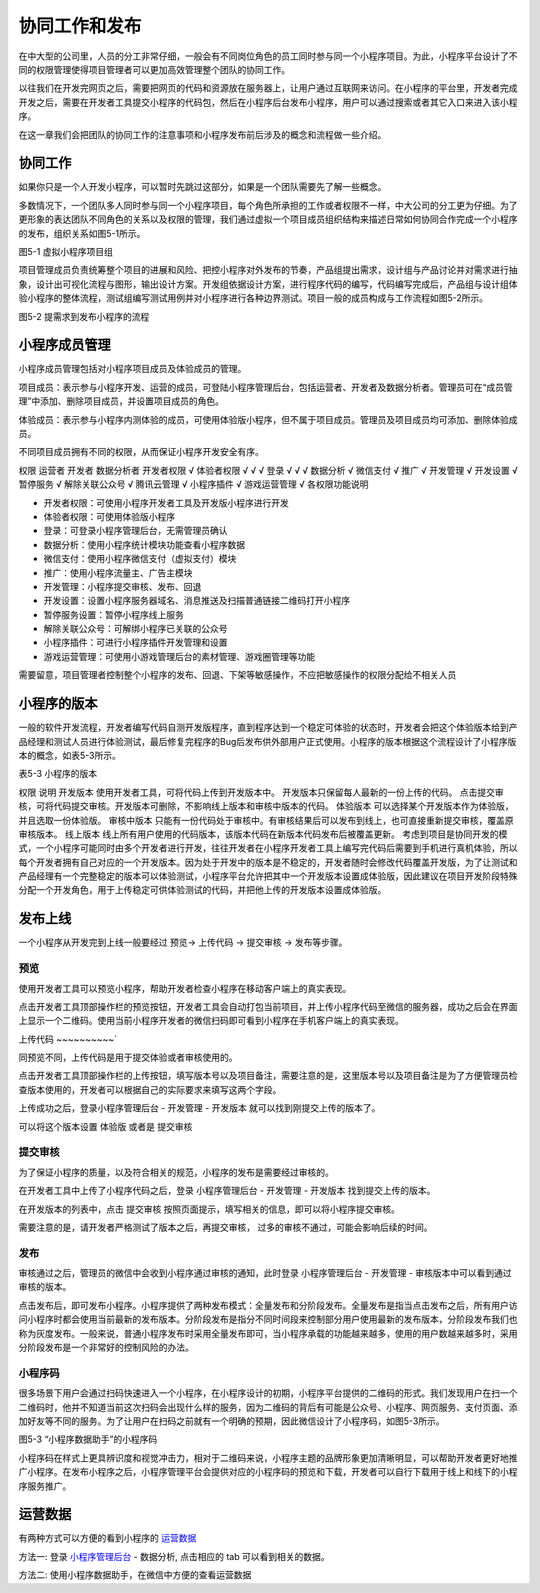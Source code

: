 协同工作和发布
===================
在中大型的公司里，人员的分工非常仔细，一般会有不同岗位角色的员工同时参与同一个小程序项目。为此，小程序平台设计了不同的权限管理使得项目管理者可以更加高效管理整个团队的协同工作。

以往我们在开发完网页之后，需要把网页的代码和资源放在服务器上，让用户通过互联网来访问。在小程序的平台里，开发者完成开发之后，需要在开发者工具提交小程序的代码包，然后在小程序后台发布小程序，用户可以通过搜索或者其它入口来进入该小程序。

在这一章我们会把团队的协同工作的注意事项和小程序发布前后涉及的概念和流程做一些介绍。

协同工作
--------------------

如果你只是一个人开发小程序，可以暂时先跳过这部分，如果是一个团队需要先了解一些概念。

多数情况下，一个团队多人同时参与同一个小程序项目，每个角色所承担的工作或者权限不一样，中大公司的分工更为仔细。为了更形象的表达团队不同角色的关系以及权限的管理，我们通过虚拟一个项目成员组织结构来描述日常如何协同合作完成一个小程序的发布，组织关系如图5-1所示。

.. image:: https://developers.weixin.qq.com/miniprogram/dev/image/quickstart/basic/5.1.png?t=19041921

图5-1 虚拟小程序项目组

项目管理成员负责统筹整个项目的进展和风险、把控小程序对外发布的节奏，产品组提出需求，设计组与产品讨论并对需求进行抽象，设计出可视化流程与图形，输出设计方案。开发组依据设计方案，进行程序代码的编写，代码编写完成后，产品组与设计组体验小程序的整体流程，测试组编写测试用例并对小程序进行各种边界测试。项目一般的成员构成与工作流程如图5-2所示。

.. image:: https://developers.weixin.qq.com/miniprogram/dev/image/quickstart/basic/5.2.png?t=19041921

图5-2 提需求到发布小程序的流程

小程序成员管理
--------------------

小程序成员管理包括对小程序项目成员及体验成员的管理。

项目成员：表示参与小程序开发、运营的成员，可登陆小程序管理后台，包括运营者、开发者及数据分析者。管理员可在“成员管理”中添加、删除项目成员，并设置项目成员的角色。

体验成员：表示参与小程序内测体验的成员，可使用体验版小程序，但不属于项目成员。管理员及项目成员均可添加、删除体验成员。

不同项目成员拥有不同的权限，从而保证小程序开发安全有序。

权限	运营者	开发者	数据分析者
开发者权限		√
体验者权限	√	√	√
登录	√	√	√
数据分析			√
微信支付	√
推广	√
开发管理	√
开发设置		√
暂停服务	√
解除关联公众号	√
腾讯云管理		√
小程序插件	√
游戏运营管理	√
各权限功能说明

- 开发者权限：可使用小程序开发者工具及开发版小程序进行开发
- 体验者权限：可使用体验版小程序
- 登录：可登录小程序管理后台，无需管理员确认
- 数据分析：使用小程序统计模块功能查看小程序数据
- 微信支付：使用小程序微信支付（虚拟支付）模块
- 推广：使用小程序流量主、广告主模块
- 开发管理：小程序提交审核、发布、回退
- 开发设置：设置小程序服务器域名、消息推送及扫描普通链接二维码打开小程序
- 暂停服务设置：暂停小程序线上服务
- 解除关联公众号：可解绑小程序已关联的公众号
- 小程序插件：可进行小程序插件开发管理和设置
- 游戏运营管理：可使用小游戏管理后台的素材管理、游戏圈管理等功能

需要留意，项目管理者控制整个小程序的发布、回退、下架等敏感操作，不应把敏感操作的权限分配给不相关人员

小程序的版本
--------------------

一般的软件开发流程，开发者编写代码自测开发版程序，直到程序达到一个稳定可体验的状态时，开发者会把这个体验版本给到产品经理和测试人员进行体验测试，最后修复完程序的Bug后发布供外部用户正式使用。小程序的版本根据这个流程设计了小程序版本的概念，如表5-3所示。

表5-3 小程序的版本

权限	说明
开发版本	使用开发者工具，可将代码上传到开发版本中。 开发版本只保留每人最新的一份上传的代码。
点击提交审核，可将代码提交审核。开发版本可删除，不影响线上版本和审核中版本的代码。
体验版本	可以选择某个开发版本作为体验版，并且选取一份体验版。
审核中版本	只能有一份代码处于审核中。有审核结果后可以发布到线上，也可直接重新提交审核，覆盖原审核版本。
线上版本	线上所有用户使用的代码版本，该版本代码在新版本代码发布后被覆盖更新。
考虑到项目是协同开发的模式，一个小程序可能同时由多个开发者进行开发，往往开发者在小程序开发者工具上编写完代码后需要到手机进行真机体验，所以每个开发者拥有自己对应的一个开发版本。因为处于开发中的版本是不稳定的，开发者随时会修改代码覆盖开发版，为了让测试和产品经理有一个完整稳定的版本可以体验测试，小程序平台允许把其中一个开发版本设置成体验版，因此建议在项目开发阶段特殊分配一个开发角色，用于上传稳定可供体验测试的代码，并把他上传的开发版本设置成体验版。

发布上线
--------------------

一个小程序从开发完到上线一般要经过 预览-> 上传代码 -> 提交审核 -> 发布等步骤。

预览
~~~~~~

使用开发者工具可以预览小程序，帮助开发者检查小程序在移动客户端上的真实表现。

点击开发者工具顶部操作栏的预览按钮，开发者工具会自动打包当前项目，并上传小程序代码至微信的服务器，成功之后会在界面上显示一个二维码。使用当前小程序开发者的微信扫码即可看到小程序在手机客户端上的真实表现。

上传代码
~~~~~~~~~~`

同预览不同，上传代码是用于提交体验或者审核使用的。

点击开发者工具顶部操作栏的上传按钮，填写版本号以及项目备注，需要注意的是，这里版本号以及项目备注是为了方便管理员检查版本使用的，开发者可以根据自己的实际要求来填写这两个字段。

上传成功之后，登录小程序管理后台 - 开发管理 - 开发版本 就可以找到刚提交上传的版本了。

可以将这个版本设置 体验版 或者是 提交审核

提交审核
~~~~~~~~~~~

为了保证小程序的质量，以及符合相关的规范，小程序的发布是需要经过审核的。

在开发者工具中上传了小程序代码之后，登录 小程序管理后台 - 开发管理 - 开发版本 找到提交上传的版本。

在开发版本的列表中，点击 提交审核 按照页面提示，填写相关的信息，即可以将小程序提交审核。

需要注意的是，请开发者严格测试了版本之后，再提交审核， 过多的审核不通过，可能会影响后续的时间。

发布
~~~~~~~~~~

审核通过之后，管理员的微信中会收到小程序通过审核的通知，此时登录 小程序管理后台 - 开发管理 - 审核版本中可以看到通过审核的版本。

点击发布后，即可发布小程序。小程序提供了两种发布模式：全量发布和分阶段发布。全量发布是指当点击发布之后，所有用户访问小程序时都会使用当前最新的发布版本。分阶段发布是指分不同时间段来控制部分用户使用最新的发布版本，分阶段发布我们也称为灰度发布。一般来说，普通小程序发布时采用全量发布即可，当小程序承载的功能越来越多，使用的用户数越来越多时，采用分阶段发布是一个非常好的控制风险的办法。

小程序码
~~~~~~~~~~~~

很多场景下用户会通过扫码快速进入一个小程序，在小程序设计的初期，小程序平台提供的二维码的形式。我们发现用户在扫一个二维码时，他并不知道当前这次扫码会出现什么样的服务，因为二维码的背后有可能是公众号、小程序、网页服务、支付页面、添加好友等不同的服务。为了让用户在扫码之前就有一个明确的预期，因此微信设计了小程序码，如图5-3所示。

.. image:: https://developers.weixin.qq.com/miniprogram/dev/image/quickstart/basic/5.3.png?t=19041921

​图5-3 “小程序数据助手”的小程序码

小程序码在样式上更具辨识度和视觉冲击力，相对于二维码来说，小程序主题的品牌形象更加清晰明显，可以帮助开发者更好地推广小程序。在发布小程序之后，小程序管理平台会提供对应的小程序码的预览和下载，开发者可以自行下载用于线上和线下的小程序服务推广。

运营数据
----------


有两种方式可以方便的看到小程序的 `运营数据 <https://developers.weixin.qq.com/miniprogram/analysis/index.html?t=19041921>`_

方法一: 登录 `小程序管理后台 <https://mp.weixin.qq.com/>`_ - 数据分析, 点击相应的 tab 可以看到相关的数据。

方法二: 使用小程序数据助手，在微信中方便的查看运营数据